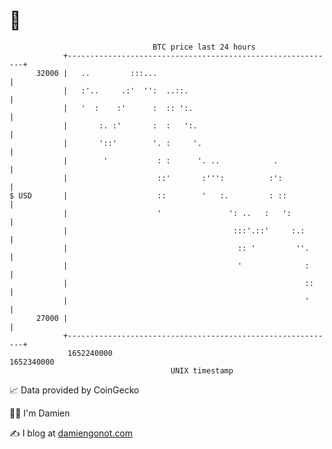 * 👋

#+begin_example
                                   BTC price last 24 hours                    
               +------------------------------------------------------------+ 
         32000 |   ..         :::...                                        | 
               |   :'..     .:'  '':  ..::.                                 | 
               |   '  :    :'      :  :: ':.                                | 
               |       :. :'       :  :   ':.                               | 
               |       '::'        '. :     '.                              | 
               |        '           : :      '. ..            .             | 
               |                    ::'       :''':          :':            | 
   $ USD       |                    ::        '   :.         : ::           | 
               |                    '               ': ..   :   ':          | 
               |                                     :::'.::'     :.:       | 
               |                                      :: '         ''.      | 
               |                                      '              :      | 
               |                                                     ::     | 
               |                                                     '      | 
         27000 |                                                            | 
               +------------------------------------------------------------+ 
                1652240000                                        1652340000  
                                       UNIX timestamp                         
#+end_example
📈 Data provided by CoinGecko

🧑‍💻 I'm Damien

✍️ I blog at [[https://www.damiengonot.com][damiengonot.com]]
